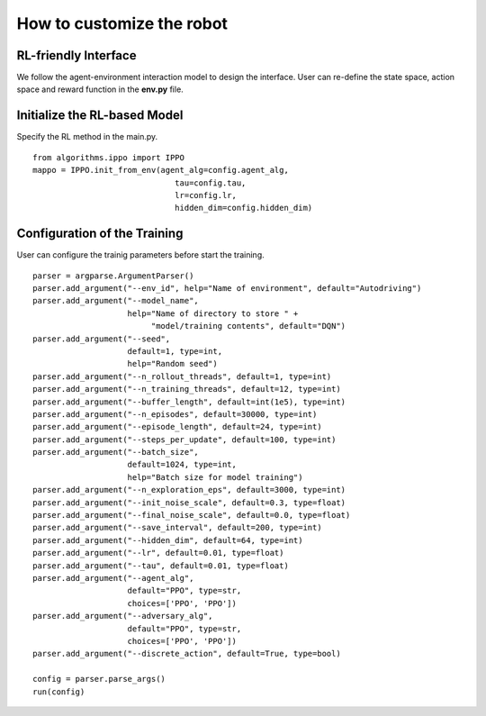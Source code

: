 How to customize the robot
============================

RL-friendly Interface
-----------
We follow the agent-environment interaction model to design the interface. User can re-define the state space, action space and reward function in the **env.py** file.

.. figure:: Media/API-1.png
   :alt: api
   :align: center

Initialize the RL-based Model
---------------------------------
Specify the RL method in the main.py.

.. highlight:: sh
::
 
    from algorithms.ippo import IPPO
    mappo = IPPO.init_from_env(agent_alg=config.agent_alg,
                                  tau=config.tau,
                                  lr=config.lr,
                                  hidden_dim=config.hidden_dim)
Configuration of the Training
---------------------------------
User can configure the trainig parameters before start the training.

.. highlight:: sh
::

    parser = argparse.ArgumentParser()
    parser.add_argument("--env_id", help="Name of environment", default="Autodriving")
    parser.add_argument("--model_name",
                        help="Name of directory to store " +
                             "model/training contents", default="DQN")
    parser.add_argument("--seed",
                        default=1, type=int,
                        help="Random seed")
    parser.add_argument("--n_rollout_threads", default=1, type=int)
    parser.add_argument("--n_training_threads", default=12, type=int)
    parser.add_argument("--buffer_length", default=int(1e5), type=int)
    parser.add_argument("--n_episodes", default=30000, type=int)
    parser.add_argument("--episode_length", default=24, type=int)
    parser.add_argument("--steps_per_update", default=100, type=int)
    parser.add_argument("--batch_size",
                        default=1024, type=int,
                        help="Batch size for model training")
    parser.add_argument("--n_exploration_eps", default=3000, type=int)
    parser.add_argument("--init_noise_scale", default=0.3, type=float)
    parser.add_argument("--final_noise_scale", default=0.0, type=float)
    parser.add_argument("--save_interval", default=200, type=int)
    parser.add_argument("--hidden_dim", default=64, type=int)
    parser.add_argument("--lr", default=0.01, type=float)
    parser.add_argument("--tau", default=0.01, type=float)
    parser.add_argument("--agent_alg",
                        default="PPO", type=str,
                        choices=['PPO', 'PPO'])
    parser.add_argument("--adversary_alg",
                        default="PPO", type=str,
                        choices=['PPO', 'PPO'])
    parser.add_argument("--discrete_action", default=True, type=bool)

    config = parser.parse_args()
    run(config)